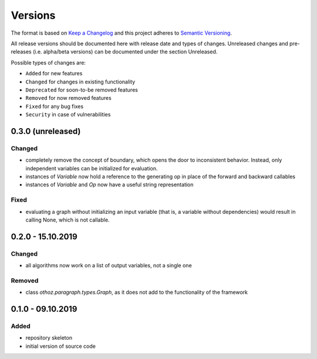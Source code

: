 Versions
========

The format is based on `Keep a Changelog <http://keepachangelog.com/en/1.0.0/>`_
and this project adheres to `Semantic Versioning <http://semver.org/spec/v2.0.0.html>`_.

All release versions should be documented here with release date and types of changes.
Unreleased changes and pre-releases (i.e. alpha/beta versions) can be documented under the section Unreleased.

Possible types of changes are:

- ``Added`` for new features
- ``Changed`` for changes in existing functionality
- ``Deprecated`` for soon-to-be removed features
- ``Removed`` for now removed features
- ``Fixed`` for any bug fixes
- ``Security`` in case of vulnerabilities

0.3.0 (unreleased)
------------------

Changed
'''''''
- completely remove the concept of boundary, which opens the door to inconsistent behavior. Instead, only independent variables can be initialized for
  evaluation.
- instances of `Variable` now hold a reference to the generating op in place of the forward and backward callables
- instances of `Variable` and `Op` now have a useful string representation

Fixed
'''''
- evaluating a graph without initializing an input variable (that is, a variable without dependencies) would result in calling None, which is not callable.

0.2.0 - 15.10.2019
------------------

Changed
'''''''
- all algorithms now work on a list of output variables, not a single one

Removed
'''''''
- class `othoz.paragraph.types.Graph`, as it does not add to the functionality of the framework


0.1.0 - 09.10.2019
------------------

Added
'''''
- repository skeleton
- initial version of source code